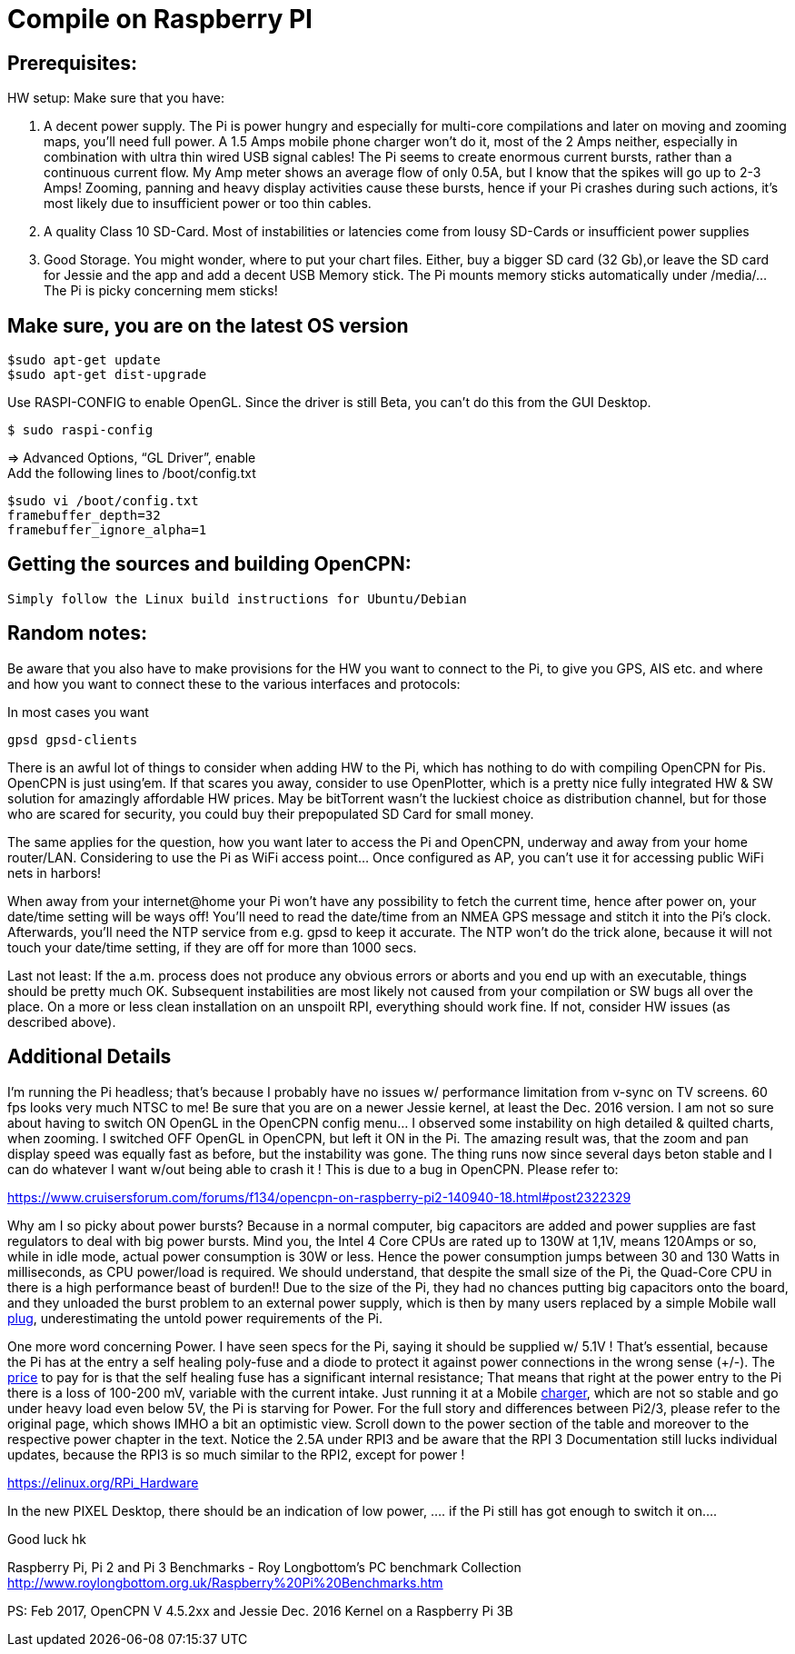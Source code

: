 = Compile on Raspberry PI

== Prerequisites:

HW setup: Make sure that you have:

. A decent power supply. The Pi is power hungry and especially for
multi-core compilations and later on moving and zooming maps, you'll
need full power. A 1.5 Amps mobile phone charger won't do it, most of
the 2 Amps neither, especially in combination with ultra thin wired USB
signal cables! The Pi seems to create enormous current bursts, rather
than a continuous current flow. My Amp meter shows an average flow of
only 0.5A, but I know that the spikes will go up to 2-3 Amps! Zooming,
panning and heavy display activities cause these bursts, hence if your
Pi crashes during such actions, it's most likely due to insufficient
power or too thin cables.
. A quality Class 10 SD-Card. Most of instabilities or latencies come
from lousy SD-Cards or insufficient power supplies
. Good Storage. You might wonder, where to put your chart files. Either,
buy a bigger SD card (32 Gb),or leave the SD card for Jessie and the app
and add a decent USB Memory stick. The Pi mounts memory sticks
automatically under /media/… The Pi is picky concerning mem sticks!

== Make sure, you are on the latest OS version

....
$sudo apt-get update
$sudo apt-get dist-upgrade
....

Use RASPI-CONFIG to enable OpenGL. Since the driver is still Beta, you
can't do this from the GUI Desktop.

....
$ sudo raspi-config
....

⇒ Advanced Options, “GL Driver”, enable +
Add the following lines to /boot/config.txt

....
$sudo vi /boot/config.txt
framebuffer_depth=32
framebuffer_ignore_alpha=1
....

== Getting the sources and building OpenCPN:

....
Simply follow the Linux build instructions for Ubuntu/Debian
....

== Random notes:

Be aware that you also have to make provisions for the HW you want to
connect to the Pi, to give you GPS, AIS etc. and where and how you want
to connect these to the various interfaces and protocols:

In most cases you want

....
gpsd gpsd-clients
....

There is an awful lot of things to consider when adding HW to the Pi,
which has nothing to do with compiling OpenCPN for Pis. OpenCPN is just
using'em. If that scares you away, consider to use OpenPlotter, which is
a pretty nice fully integrated HW & SW solution for amazingly affordable
HW prices. May be bitTorrent wasn't the luckiest choice as distribution
channel, but for those who are scared for security, you could buy their
prepopulated SD Card for small money.

The same applies for the question, how you want later to access the Pi
and OpenCPN, underway and away from your home router/LAN. Considering to
use the Pi as WiFi access point… Once configured as AP, you can't use it
for accessing public WiFi nets in harbors!

When away from your internet@home your Pi won't have any possibility to
fetch the current time, hence after power on, your date/time setting
will be ways off! You'll need to read the date/time from an NMEA GPS
message and stitch it into the Pi's clock. Afterwards, you'll need the
NTP service from e.g. gpsd to keep it accurate. The NTP won't do the
trick alone, because it will not touch your date/time setting, if they
are off for more than 1000 secs.

Last not least: If the a.m. process does not produce any obvious errors
or aborts and you end up with an executable, things should be pretty
much OK. Subsequent instabilities are most likely not caused from your
compilation or SW bugs all over the place. On a more or less clean
installation on an unspoilt RPI, everything should work fine. If not,
consider HW issues (as described above).

== Additional Details

I'm running the Pi headless; that's because I probably have no issues w/
performance limitation from v-sync on TV screens. 60 fps looks very much
NTSC to me! Be sure that you are on a newer Jessie kernel, at least the
Dec. 2016 version. I am not so sure about having to switch ON OpenGL in
the OpenCPN config menu… I observed some instability on high detailed &
quilted charts, when zooming. I switched OFF OpenGL in OpenCPN, but left
it ON in the Pi. The amazing result was, that the zoom and pan display
speed was equally fast as before, but the instability was gone. The
thing runs now since several days beton stable and I can do whatever I
want w/out being able to crash it ! This is due to a bug in OpenCPN.
Please refer to:

https://www.cruisersforum.com/forums/f134/opencpn-on-raspberry-pi2-140940-18.html#post2322329

Why am I so picky about power bursts? Because in a normal computer, big
capacitors are added and power supplies are fast regulators to deal with
big power bursts. Mind you, the Intel 4 Core CPUs are rated up to 130W
at 1,1V, means 120Amps or so, while in idle mode, actual power
consumption is 30W or less. Hence the power consumption jumps between 30
and 130 Watts in milliseconds, as CPU power/load is required. We should
understand, that despite the small size of the Pi, the Quad-Core CPU in
there is a high performance beast of burden!! Due to the size of the Pi,
they had no chances putting big capacitors onto the board, and they
unloaded the burst problem to an external power supply, which is then by
many users replaced by a simple Mobile wall
https://www.cruisersforum.com/forums/tags/plug.html[plug],
underestimating the untold power requirements of the Pi.

One more word concerning Power. I have seen specs for the Pi, saying it
should be supplied w/ 5.1V ! That's essential, because the Pi has at the
entry a self healing poly-fuse and a diode to protect it against power
connections in the wrong sense (+/-). The
https://www.cruisersforum.com/forums/tags/price.html[price] to pay for is
that the self healing fuse has a significant internal resistance; That
means that right at the power entry to the Pi there is a loss of 100-200
mV, variable with the current intake. Just running it at a Mobile
https://www.cruisersforum.com/forums/tags/charger.html[charger], which
are not so stable and go under heavy load even below 5V, the Pi is
starving for Power. For the full story and differences between Pi2/3,
please refer to the original page, which shows IMHO a bit an optimistic
view. Scroll down to the power section of the table and moreover to the
respective power chapter in the text. Notice the 2.5A under RPI3 and be
aware that the RPI 3 Documentation still lucks individual updates,
because the RPI3 is so much similar to the RPI2, except for power !

https://elinux.org/RPi_Hardware

In the new PIXEL Desktop, there should be an indication of low power, ….
if the Pi still has got enough to switch it on….

Good luck hk

Raspberry Pi, Pi 2 and Pi 3 Benchmarks - Roy Longbottom's PC benchmark
Collection
http://www.roylongbottom.org.uk/Raspberry%20Pi%20Benchmarks.htm

PS: Feb 2017, OpenCPN V 4.5.2xx and Jessie Dec. 2016 Kernel on a
Raspberry Pi 3B
